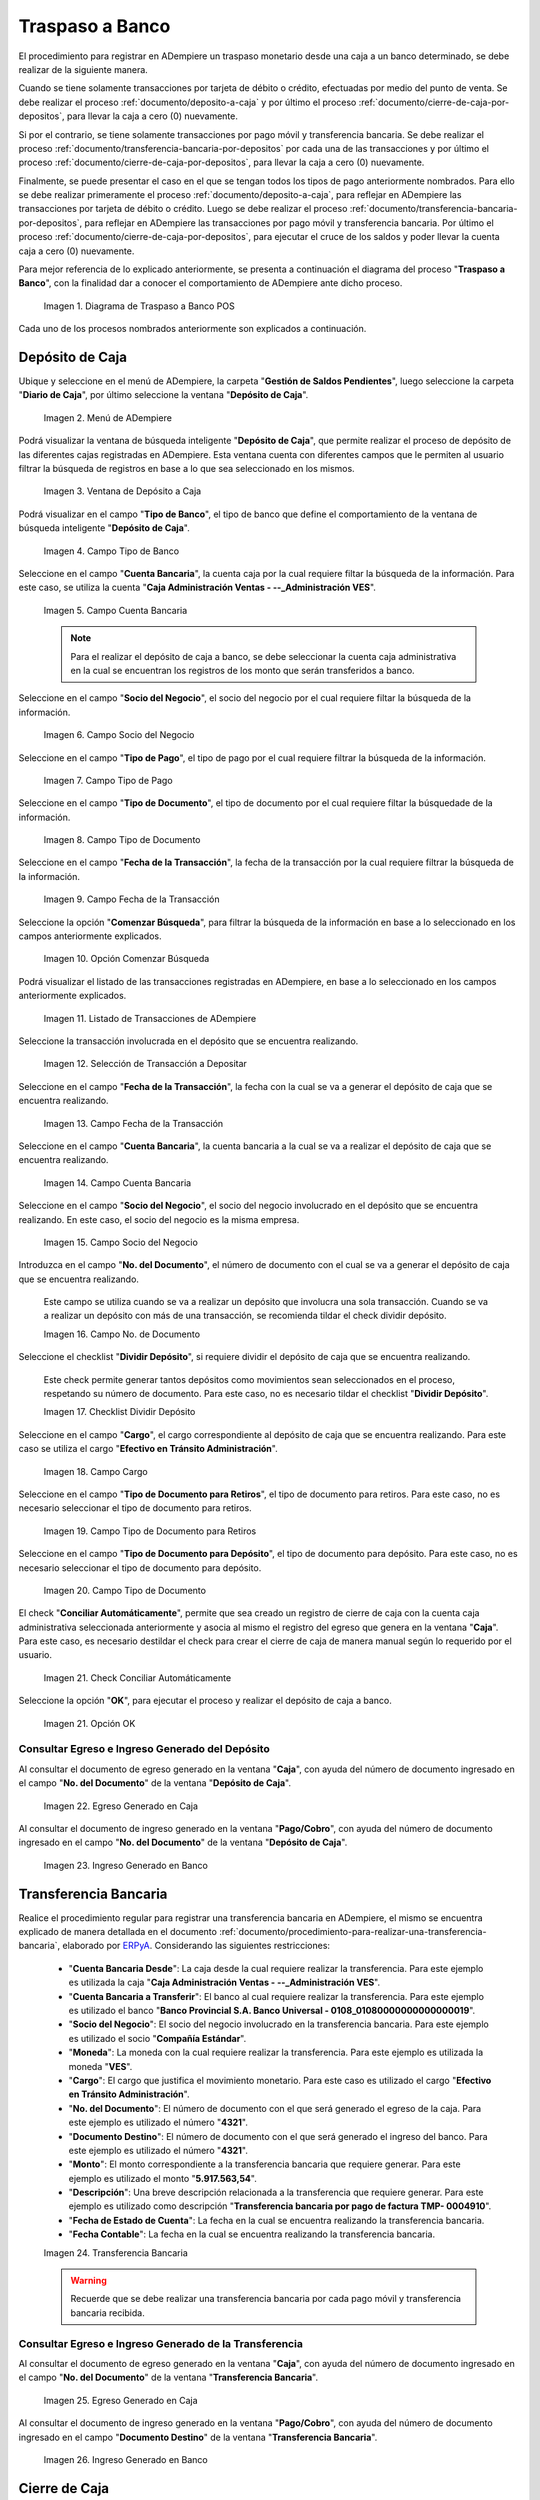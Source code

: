 .. _ERPyA: http://erpya.com
.. |diagrama de traspaso a banco pos| image:: resources/transfer-to-bank.png
.. |menu deposito a caja| image:: resources/deposit-to-cash-menu.png
.. |ventana deposito a caja| image:: resources/deposit-to-cash-window.png
.. |campo tipo de banco de la ventana deposito a caja| image:: resources/bank-type-field-of-the-deposit-to-cash-window.png
.. |campo cuenta bancaria de la ventana deposito a caja| image:: resources/bank-account-field-of-the-deposit-to-cash-window.png
.. |campo socio del negocio de la ventana deposito a caja| image:: resources/business-partner-field-of-the-window-deposit-to-cash.png
.. |campo tipo de pago de la ventana deposito a caja| image:: resources/payment-type-field-of-the-deposit-to-cash-window.png
.. |campo tipo de documento de la ventana deposito a caja| image:: resources/document-type-field-of-the-deposit-to-cash-window.png
.. |campo fecha de la transaccion de la ventana deposito a caja| image:: resources/date-field-of-the-transaction-of-the-window-deposit-to-cash.png
.. |opcion comenzar busqueda de la ventana deposito a caja| image:: resources/option-start-window-search-deposit-to-cash.png
.. |listado de movimientos de la ventana deposito a caja| image:: resources/list-of-movements-of-the-deposit-to-cash-window.png
.. |seleccion de movimiento a depositar de la ventana deposito a caja| image:: resources/selection-of-movement-to-deposit-from-the-deposit-to-cash-window.png
.. |campo fecha para la transaccion de la ventana deposito a caja| image:: resources/date-field-for-the-transaction-of-the-deposit-to-cash-window.png
.. |campo cuenta bancaria a depositar de la ventana deposito a caja| image:: resources/field-bank-account-to-deposit-of-the-window-deposit-to-cash.png
.. |campo socio del negocio a depositar de la ventana deposito a caja| image:: resources/business-partner-field-to-deposit-from-the-deposit-to-cash-window.png
.. |campo nro del documento de la ventana deposito a caja| image:: resources/field-number-of-the-document-of-the-window-deposit-to-cash.png
.. |checklist dividir deposito de la ventana deposito a caja| image:: resources/checklist-divide-deposit-from-deposit-to-cash-window.png
.. |campo cargo de la ventana deposito a caja| image:: resources/field-charge-of-the-window-deposit-to-cash.png
.. |campo tipo de documento para retiros de la ventana deposito a caja| image:: resources/document-type-field-for-withdrawals-from-the-deposit-to-cash-window.png
.. |campo tipo de documento para deposito de la ventana deposito a caja| image:: resources/field-type-of-document-for-deposit-of-the-window-deposit-to-cash.png
.. |check conciliar automáticamente del depósito de caja| image:: resources/check-automatically-reconcile-cash-deposit.png
.. |opcion ok de la ventana deposito a caja| image:: resources/option-ok-from-the-window-deposit-to-cash.png
.. |consulta de egreso en caja por deposito| image:: resources/check-out-checkout-by-deposit.png
.. |consulta de ingreso en banco por deposito| image:: resources/bank-deposit-inquiry.png
.. |transferencia bancaria de caja a banco por depositos| image:: resources/bank-transfer-from-cash-to-bank-for-deposits.png
.. |consulta de egreso en caja por transferencia de deposito| image:: resources/consultation-of-cash-out-by-deposit-transfer.png
.. |consulta de ingreso en banco por por transferencia de deposito| image:: resources/bank-deposit-inquiry-by-deposit-transfer.png
.. |cierre de caja completo por traspaso a banco| image:: resources/full-cash-closing-by-bank-transfer.png

.. _documento/traspaso-a-banco:

**Traspaso a Banco**
====================

El procedimiento para registrar en ADempiere un traspaso monetario desde una caja a un banco determinado, se debe realizar de la siguiente manera.

Cuando se tiene solamente transacciones por tarjeta de débito o crédito, efectuadas por medio del punto de venta. Se debe realizar el proceso :ref:`documento/deposito-a-caja` y por último el proceso :ref:`documento/cierre-de-caja-por-depositos`, para llevar la caja a cero (0) nuevamente.

Si por el contrario, se tiene solamente transacciones por pago móvil y transferencia bancaria. Se debe realizar el proceso :ref:`documento/transferencia-bancaria-por-depositos` por cada una de las transacciones y por último el proceso :ref:`documento/cierre-de-caja-por-depositos`, para llevar la caja a cero (0) nuevamente.

Finalmente, se puede presentar el caso en el que se tengan todos los tipos de pago anteriormente nombrados. Para ello se debe realizar primeramente el proceso :ref:`documento/deposito-a-caja`, para reflejar en ADempiere las transacciones por tarjeta de débito o crédito. Luego se debe realizar el proceso :ref:`documento/transferencia-bancaria-por-depositos`, para reflejar en ADempiere las transacciones por pago móvil y transferencia bancaria. Por último el proceso :ref:`documento/cierre-de-caja-por-depositos`, para ejecutar el cruce de los saldos y poder llevar la cuenta caja a cero (0) nuevamente.

Para mejor referencia de lo explicado anteriormente, se presenta a continuación el diagrama del proceso "**Traspaso a Banco**", con la finalidad dar a conocer el comportamiento de ADempiere ante dicho proceso.

    |diagrama de traspaso a banco pos|

    Imagen 1. Diagrama de Traspaso a Banco POS

Cada uno de los procesos nombrados anteriormente son explicados a continuación.

.. _documento/deposito-a-caja:

**Depósito de Caja**
--------------------

Ubique y seleccione en el menú de ADempiere, la carpeta "**Gestión de Saldos Pendientes**", luego seleccione la carpeta "**Diario de Caja**", por último seleccione la ventana "**Depósito de Caja**".

    |menu deposito a caja|

    Imagen 2. Menú de ADempiere

Podrá visualizar la ventana de búsqueda inteligente "**Depósito de Caja**", que permite realizar el proceso de depósito de las diferentes cajas registradas en ADempiere. Esta ventana cuenta con diferentes campos que le permiten al usuario filtrar la búsqueda de registros en base a lo que sea seleccionado en los mismos.

    |ventana deposito a caja|

    Imagen 3. Ventana de Depósito a Caja

Podrá visualizar en el campo "**Tipo de Banco**", el tipo de banco que define el comportamiento de la ventana de búsqueda inteligente "**Depósito de Caja**".

    |campo tipo de banco de la ventana deposito a caja|

    Imagen 4. Campo Tipo de Banco

Seleccione en el campo "**Cuenta Bancaria**", la cuenta caja por la cual requiere filtar la búsqueda de la información. Para este caso, se utiliza la cuenta "**Caja Administración Ventas - --_Administración VES**".

    |campo cuenta bancaria de la ventana deposito a caja|

    Imagen 5. Campo Cuenta Bancaria

    .. note::

        Para el realizar el depósito de caja a banco, se debe seleccionar la cuenta caja administrativa en la cual se encuentran los registros de los monto que serán transferidos a banco.

Seleccione en el campo "**Socio del Negocio**", el socio del negocio por el cual requiere filtar la búsqueda de la información.

    |campo socio del negocio de la ventana deposito a caja|

    Imagen 6. Campo Socio del Negocio 

Seleccione en el campo "**Tipo de Pago**", el tipo de pago por el cual requiere filtrar la búsqueda de la información.

    |campo tipo de pago de la ventana deposito a caja|

    Imagen 7. Campo Tipo de Pago

Seleccione en el campo "**Tipo de Documento**", el tipo de documento por el cual requiere filtar la búsquedade de la información.

    |campo tipo de documento de la ventana deposito a caja|

    Imagen 8. Campo Tipo de Documento

Seleccione en el campo "**Fecha de la Transacción**", la fecha de la transacción por la cual requiere filtrar la búsqueda de la información.

    |campo fecha de la transaccion de la ventana deposito a caja|

    Imagen 9. Campo Fecha de la Transacción

Seleccione la opción "**Comenzar Búsqueda**", para filtrar la búsqueda de la información en base a lo seleccionado en los campos anteriormente explicados.

    |opcion comenzar busqueda de la ventana deposito a caja|

    Imagen 10. Opción Comenzar Búsqueda

Podrá visualizar el listado de las transacciones registradas en ADempiere, en base a lo seleccionado en los campos anteriormente explicados.

    |listado de movimientos de la ventana deposito a caja|

    Imagen 11. Listado de Transacciones de ADempiere

Seleccione la transacción involucrada en el depósito que se encuentra realizando.

    |seleccion de movimiento a depositar de la ventana deposito a caja|

    Imagen 12. Selección de Transacción a Depositar 

Seleccione en el campo "**Fecha de la Transacción**", la fecha con la cual se va a generar el depósito de caja que se encuentra realizando.

    |campo fecha para la transaccion de la ventana deposito a caja|

    Imagen 13. Campo Fecha de la Transacción

Seleccione en el campo "**Cuenta Bancaria**", la cuenta bancaria a la cual se va a realizar el depósito de caja que se encuentra realizando.

    |campo cuenta bancaria a depositar de la ventana deposito a caja|

    Imagen 14. Campo Cuenta Bancaria

Seleccione en el campo "**Socio del Negocio**", el socio del negocio involucrado en el depósito que se encuentra realizando. En este caso, el socio del negocio es la misma empresa.

    |campo socio del negocio a depositar de la ventana deposito a caja|

    Imagen 15. Campo Socio del Negocio

Introduzca en el campo "**No. del Documento**", el número de documento con el cual se va a generar el depósito de caja que se encuentra realizando.

    Este campo se utiliza cuando se va a realizar un depósito que involucra una sola transacción. Cuando se va a realizar un depósito con más de una transacción, se recomienda tildar el check dividir depósito.

    |campo nro del documento de la ventana deposito a caja|

    Imagen 16. Campo No. de Documento

Seleccione el checklist "**Dividir Depósito**", si requiere dividir el depósito de caja que se encuentra realizando. 

    Este check permite generar tantos depósitos como movimientos sean seleccionados en el proceso, respetando su número de documento. Para este caso, no es necesario tildar el checklist "**Dividir Depósito**".

    |checklist dividir deposito de la ventana deposito a caja|

    Imagen 17. Checklist Dividir Depósito

Seleccione en el campo "**Cargo**", el cargo correspondiente al depósito de caja que se encuentra realizando. Para este caso se utiliza el cargo "**Efectivo en Tránsito Administración**".

    |campo cargo de la ventana deposito a caja|

    Imagen 18. Campo Cargo

Seleccione en el campo "**Tipo de Documento para Retiros**", el tipo de documento para retiros. Para este caso, no es necesario seleccionar el tipo de documento para retiros.

    |campo tipo de documento para retiros de la ventana deposito a caja|

    Imagen 19. Campo Tipo de Documento para Retiros

Seleccione en el campo "**Tipo de Documento para Depósito**", el tipo de documento para depósito. Para este caso, no es necesario seleccionar el tipo de documento para depósito.

    |campo tipo de documento para deposito de la ventana deposito a caja|

    Imagen 20. Campo Tipo de Documento

El check "**Conciliar Automáticamente**", permite que sea creado un registro de cierre de caja con la cuenta caja administrativa seleccionada anteriormente y asocia al mismo el registro del egreso que genera en la ventana "**Caja**". Para este caso, es necesario destildar el check para crear el cierre de caja de manera manual según lo requerido por el usuario.

    |check conciliar automáticamente del depósito de caja|

    Imagen 21. Check Conciliar Automáticamente

Seleccione la opción "**OK**", para ejecutar el proceso y realizar el depósito de caja a banco.

    |opcion ok de la ventana deposito a caja|

    Imagen 21. Opción OK

**Consultar Egreso e Ingreso Generado del Depósito**
****************************************************

Al consultar el documento de egreso generado en la ventana "**Caja**", con ayuda del número de documento ingresado en el campo "**No. del Documento**" de la ventana "**Depósito de Caja**".

    |consulta de egreso en caja por deposito|

    Imagen 22. Egreso Generado en Caja 

Al consultar el documento de ingreso generado en la ventana "**Pago/Cobro**", con ayuda del número de documento ingresado en el campo "**No. del Documento**" de la ventana "**Depósito de Caja**".

    |consulta de ingreso en banco por deposito|

    Imagen 23. Ingreso Generado en Banco

.. _documento/transferencia-bancaria-por-depositos:

**Transferencia Bancaria**
--------------------------

Realice el procedimiento regular para registrar una transferencia bancaria en ADempiere, el mismo se encuentra explicado de manera detallada en el documento :ref:`documento/procedimiento-para-realizar-una-transferencia-bancaria`, elaborado por `ERPyA`_. Considerando las siguientes restricciones:

    - "**Cuenta Bancaria Desde**": La caja desde la cual requiere realizar la transferencia. Para este ejemplo es utilizada la caja "**Caja Administración Ventas - --_Administración VES**".
    - "**Cuenta Bancaria a Transferir**": El banco al cual requiere realizar la transferencia. Para este ejemplo es utilizado el banco "**Banco Provincial  S.A. Banco Universal - 0108_01080000000000000019**".
    - "**Socio del Negocio**": El socio del negocio involucrado en la transferencia bancaria. Para este ejemplo es utilizado el socio "**Compañía Estándar**".
    - "**Moneda**": La moneda con la cual requiere realizar la transferencia. Para este ejemplo es utilizada la moneda "**VES**".
    - "**Cargo**": El cargo que justifica el movimiento monetario. Para este caso es utilizado el cargo "**Efectivo en Tránsito Administración**".
    - "**No. del Documento**": El número de documento con el que será generado el egreso de la caja. Para este ejemplo es utilizado el número "**4321**".
    - "**Documento Destino**": El número de documento con el que será generado el ingreso del banco. Para este ejemplo es utilizado el número "**4321**".
    - "**Monto**": El monto correspondiente a la transferencia bancaria que requiere generar. Para este ejemplo es utilizado el monto "**5.917.563,54**".
    - "**Descripción**": Una breve descripción relacionada a la transferencia que requiere generar. Para este ejemplo es utilizado como descripción "**Transferencia bancaria por pago de factura TMP- 0004910**".
    - "**Fecha de Estado de Cuenta**": La fecha en la cual se encuentra realizando la transferencia bancaria.
    - "**Fecha Contable**": La fecha en la cual se encuentra realizando la transferencia bancaria.

    |transferencia bancaria de caja a banco por depositos|

    Imagen 24. Transferencia Bancaria 

    .. warning::

        Recuerde que se debe realizar una transferencia bancaria por cada pago móvil y transferencia bancaria recibida.

**Consultar Egreso e Ingreso Generado de la Transferencia**
***********************************************************

Al consultar el documento de egreso generado en la ventana "**Caja**", con ayuda del número de documento ingresado en el campo "**No. del Documento**" de la ventana "**Transferencia Bancaria**".

    |consulta de egreso en caja por transferencia de deposito|

    Imagen 25. Egreso Generado en Caja 

Al consultar el documento de ingreso generado en la ventana "**Pago/Cobro**", con ayuda del número de documento ingresado en el campo "**Documento Destino**" de la ventana "**Transferencia Bancaria**".

    |consulta de ingreso en banco por por transferencia de deposito|

    Imagen 26. Ingreso Generado en Banco

.. _documento/cierre-de-caja-por-depositos:

**Cierre de Caja**
------------------

Realice el procedimiento regular para registrar un cierre de caja en ADempiere, el mismo se encuentra explicado de manera detallada en el documento :ref:`documento/procedimiento-para-realizar-un-cierre-de-caja`, elaborado por `ERPyA`_. 

    Se selecciona la caja administrativa para llevar esta a cero (0) nuevamente, transfiriendo el saldo de la caja al banco. Este proceso se debe realizar por cada caja administrativa a la que igreso dinero por las ventas del día.

    En la ejecución del procedimiento de cierre de caja, se debe considerar las siguientes restricciones:

        - "**Cuenta**": Caja Administración Ventas - --_Administración VES 
        - "**Tipo de Documento**": Cierre de Caja de Administrativo
        - "**Fecha de Estado de Cuenta**": La fecha correspondiente al día de las transacciones de cobro por las ventas.

    Recuerde cargar las transacciones seleccionando la opción "**Crear a Partir de Caja**", donde debe seleccionar los movimientos creados en la ventana "**Caja**", obtenidos como resultado de los procesos :ref:`documento/deposito-a-caja` y :ref:`documento/transferencia-bancaria-por-depositos`, previamente realizados.

    |cierre de caja completo por traspaso a banco|

    Imagen 27. Cierre de Caja